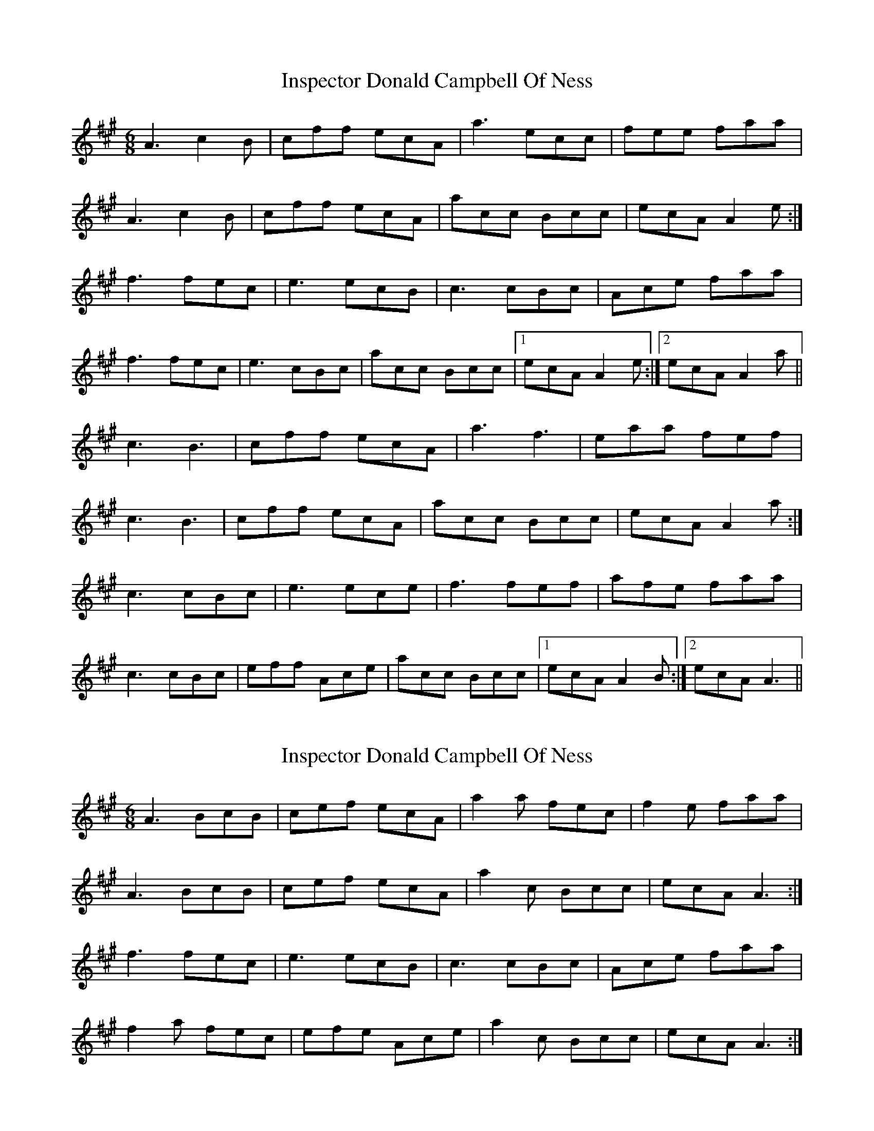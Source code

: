 X: 1
T: Inspector Donald Campbell Of Ness
Z: Ulysse
S: https://thesession.org/tunes/10633#setting10633
R: jig
M: 6/8
L: 1/8
K: Amaj
A3 c2B|cff ecA|a3 ecc|fee faa|
A3 c2B|cff ecA|acc Bcc|ecA A2e:|
f3 fec|e3 ecB|c3 cBc|Ace faa|
f3 fec|e3 cBc|acc Bcc|1 ecA A2e:|2 ecA A2a||
c3 B3|cff ecA|a3 f3|eaa fef|
c3 B3|cff ecA|acc Bcc|ecA A2a:|
c3 cBc|e3 ece|f3 fef|afe faa|
c3 cBc|eff Ace|acc Bcc|1 ecA A2B:|2 ecA A3||
X: 2
T: Inspector Donald Campbell Of Ness
Z: Ulysse
S: https://thesession.org/tunes/10633#setting20447
R: jig
M: 6/8
L: 1/8
K: Amaj
A3 BcB|cef ecA|a2a fec|f2e faa|A3 BcB|cef ecA|a2c Bcc|ecA A3:|f3 fec|e3 ecB|c3 cBc|Ace faa|f2a fec|efe Ace|a2c Bcc|ecA A3:|
X: 3
T: Inspector Donald Campbell Of Ness
Z: CreadurMawnOrganig
S: https://thesession.org/tunes/10633#setting28285
R: jig
M: 6/8
L: 1/8
K: Amaj
"A"A3 c2B|cff ecA|a3 ecc|"D"fee "E"faa|
"A"A3 c2B|cff ecA|acc "E"Bcc|"A"ecA A2e:|
"D"f3 fec|"A"e3 ecB|c3 cBc|Ace faa|
"D"f3 fec|"E"e3 cBc|"A"acc "E"Bcc|1 "A"ecA A2e:|2 "A"ecA A2a||
"A"c3 B3|cff ecA|a3 "D"f3|"A"eaa "E"fef|
"A"c3 "E"B3|"A"cff ecA|acc "E"Bcc|"A"ecA A2a:|
"A"c3 cBc|e3 ece|"D"f3 fef|"A"afe "E"faa|
"A"c3 cBc|"D"eff "A"Ace|acc "E"Bcc|1 "A"ecA A2B:|2 "A"ecA A3||

